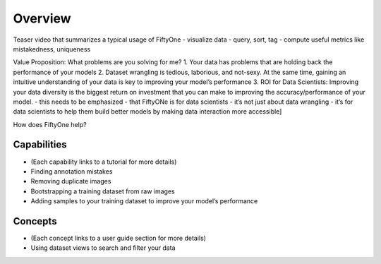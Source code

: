 Overview
========

Teaser video that summarizes a typical usage of FiftyOne
- visualize data
- query, sort, tag
- compute useful metrics like mistakedness, uniqueness

Value Proposition: What problems are you solving for me?
1. Your data has problems that are holding back the performance of your models
2. Dataset wrangling is tedious, laborious, and not-sexy. At the same time, gaining an intuitive understanding of your data is key to improving your model’s performance
3. ROI for Data Scientists: Improving your data diversity is the biggest return on investment that you can make to improving the accuracy/performance of your model. - this needs to be emphasized - that FiftyONe is for data scientists - it’s not just about data wrangling - it’s for data scientists to help them build better models by making data interaction more accessible]

How does FiftyOne help?

Capabilities
------------

- (Each capability links to a tutorial for more details)
- Finding annotation mistakes
- Removing duplicate images
- Bootstrapping a training dataset from raw images
- Adding samples to your training dataset to improve your model’s performance

Concepts
--------

- (Each concept links to a user guide section for more details)
- Using dataset views to search and filter your data
